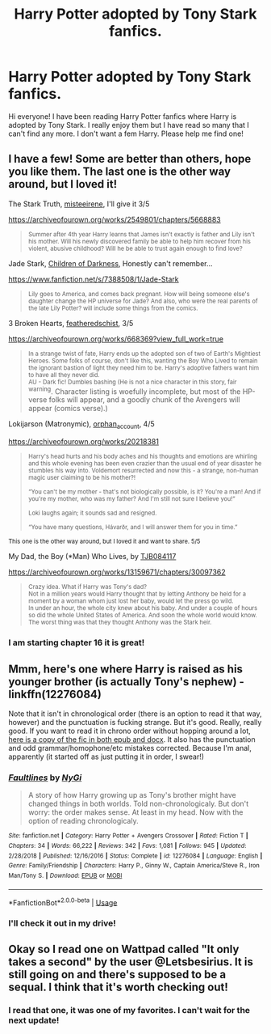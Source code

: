#+TITLE: Harry Potter adopted by Tony Stark fanfics.

* Harry Potter adopted by Tony Stark fanfics.
:PROPERTIES:
:Score: 12
:DateUnix: 1594420225.0
:DateShort: 2020-Jul-11
:FlairText: Request
:END:
Hi everyone! I have been reading Harry Potter fanfics where Harry is adopted by Tony Stark. I really enjoy them but I have read so many that I can't find any more. I don't want a fem Harry. Please help me find one!


** I have a few! Some are better than others, hope you like them. The last one is the other way around, but I loved it!

The Stark Truth, [[https://archiveofourown.org/users/misteeirene/pseuds/misteeirene][misteeirene]], I'll give it 3/5

[[https://archiveofourown.org/works/2549801/chapters/5668883]]

#+begin_quote
  ^{Summer after 4th year Harry learns that James isn't exactly is father and Lily isn't his mother. Will his newly discovered family be able to help him recover from his violent, abusive childhood? Will he be able to trust again enough to find love?}
#+end_quote

Jade Stark, [[https://www.fanfiction.net/u/2118854/Children-of-Darkness][Children of Darkness]], Honestly can't remember...

[[https://www.fanfiction.net/s/7388508/1/Jade-Stark]]

#+begin_quote
  ^{Lily goes to America, and comes back pregnant. How will being someone else's daughter change the HP universe for Jade? And also, who were the real parents of the late Lily Potter? will include some things from the comics.}
#+end_quote

3 Broken Hearts, [[https://archiveofourown.org/users/featheredschist/pseuds/featheredschist][featheredschist]], 3/5

[[https://archiveofourown.org/works/668369?view_full_work=true]]

#+begin_quote
  ^{In a strange twist of fate, Harry ends up the adopted son of two of Earth's Mightiest Heroes. Some folks of course, don't like this, wanting the Boy Who Lived to remain the ignorant bastion of light they need him to be. Harry's adoptive fathers want him to have all they never did.}\\
  ^{AU - Dark fic! Dumbles bashing (He is not a nice character in this story, fair warning}. Character listing is woefully incomplete, but most of the HP-verse folks will appear, and a goodly chunk of the Avengers will appear (comics verse).)
#+end_quote

Lokijarson (Matronymic), [[https://archiveofourown.org/users/orphan_account/pseuds/orphan_account][orphan_account]], 4/5

[[https://archiveofourown.org/works/20218381]]

#+begin_quote
  ^{Harry's head hurts and his body aches and his thoughts and emotions are whirling and this whole evening has been even crazier than the usual end of year disaster he stumbles his way into. Voldemort resurrected and now this - a strange, non-human magic user claiming to be his mother?!}

  ^{“You can't be my mother - that's not biologically possible, is it? You're a man! And if you're my mother, who was my father? And I'm still not sure I believe you!”}

  ^{Loki laughs again; it sounds sad and resigned.}

  ^{“You have many questions, Hávarðr, and I will answer them for you in time.”}
#+end_quote

^{This one is the other way around, but I loved it and want to share. 5/5}

My Dad, the Boy (*Man) Who Lives, by [[https://archiveofourown.org/users/TJB084117/pseuds/TJB084117][TJB084117]]

[[https://archiveofourown.org/works/13159671/chapters/30097362]]

#+begin_quote
  ^{Crazy idea. What if Harry was Tony's dad?}\\
  ^{Not in a million years would Harry thought that by letting Anthony be held for a moment by a woman whom just lost her baby, would let the press go wild.}\\
  ^{In under an hour, the whole city knew about his baby. And under a couple of hours so did the whole United States of America. And soon the whole world would know. The worst thing was that they thought Anthony was the Stark heir.}
#+end_quote
:PROPERTIES:
:Author: kikistimi
:Score: 2
:DateUnix: 1594429789.0
:DateShort: 2020-Jul-11
:END:

*** I am starting chapter 16 it is great!
:PROPERTIES:
:Score: 1
:DateUnix: 1594468394.0
:DateShort: 2020-Jul-11
:END:


** Mmm, here's one where Harry is raised as his younger brother (is actually Tony's nephew) - linkffn(12276084)

Note that it isn't in chronological order (there is an option to read it that way, however) and the punctuation is fucking strange. But it's good. Really, really good. If you want to read it in chrono order without hopping around a lot, [[https://drive.google.com/drive/folders/1ymJLwkDtVMHxHaLngh6ZvIi5ethz65SR?usp=sharing][here is a copy of the fic in both epub and docx]]. It also has the punctuation and odd grammar/homophone/etc mistakes corrected. Because I'm anal, apparently (it started off as just putting it in order, I swear!)
:PROPERTIES:
:Author: hrmdurr
:Score: 2
:DateUnix: 1594433931.0
:DateShort: 2020-Jul-11
:END:

*** [[https://www.fanfiction.net/s/12276084/1/][*/Faultlines/*]] by [[https://www.fanfiction.net/u/1648389/NyGi][/NyGi/]]

#+begin_quote
  A story of how Harry growing up as Tony's brother might have changed things in both worlds. Told non-chronologicaly. But don't worry: the order makes sense. At least in my head. Now with the option of reading chronologicaly.
#+end_quote

^{/Site/:} ^{fanfiction.net} ^{*|*} ^{/Category/:} ^{Harry} ^{Potter} ^{+} ^{Avengers} ^{Crossover} ^{*|*} ^{/Rated/:} ^{Fiction} ^{T} ^{*|*} ^{/Chapters/:} ^{34} ^{*|*} ^{/Words/:} ^{66,222} ^{*|*} ^{/Reviews/:} ^{342} ^{*|*} ^{/Favs/:} ^{1,081} ^{*|*} ^{/Follows/:} ^{945} ^{*|*} ^{/Updated/:} ^{2/28/2018} ^{*|*} ^{/Published/:} ^{12/16/2016} ^{*|*} ^{/Status/:} ^{Complete} ^{*|*} ^{/id/:} ^{12276084} ^{*|*} ^{/Language/:} ^{English} ^{*|*} ^{/Genre/:} ^{Family/Friendship} ^{*|*} ^{/Characters/:} ^{Harry} ^{P.,} ^{Ginny} ^{W.,} ^{Captain} ^{America/Steve} ^{R.,} ^{Iron} ^{Man/Tony} ^{S.} ^{*|*} ^{/Download/:} ^{[[http://www.ff2ebook.com/old/ffn-bot/index.php?id=12276084&source=ff&filetype=epub][EPUB]]} ^{or} ^{[[http://www.ff2ebook.com/old/ffn-bot/index.php?id=12276084&source=ff&filetype=mobi][MOBI]]}

--------------

*FanfictionBot*^{2.0.0-beta} | [[https://github.com/tusing/reddit-ffn-bot/wiki/Usage][Usage]]
:PROPERTIES:
:Author: FanfictionBot
:Score: 2
:DateUnix: 1594433970.0
:DateShort: 2020-Jul-11
:END:


*** I'll check it out in my drive!
:PROPERTIES:
:Score: 2
:DateUnix: 1594463765.0
:DateShort: 2020-Jul-11
:END:


** Okay so I read one on Wattpad called "It only takes a second" by the user @Letsbesirius. It is still going on and there's supposed to be a sequal. I think that it's worth checking out!
:PROPERTIES:
:Score: 1
:DateUnix: 1594449085.0
:DateShort: 2020-Jul-11
:END:

*** I read that one, it was one of my favorites. I can't wait for the next update!
:PROPERTIES:
:Score: 2
:DateUnix: 1594463656.0
:DateShort: 2020-Jul-11
:END:

